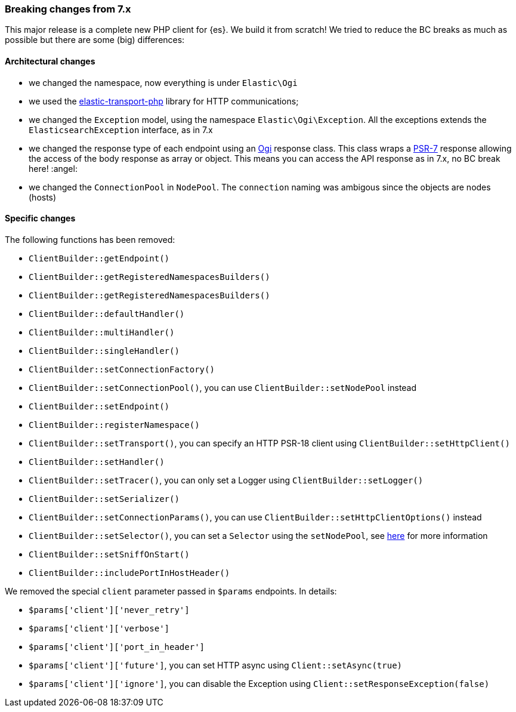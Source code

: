 [[breaking_changes]]
=== Breaking changes from 7.x

This major release is a complete new PHP client for {es}. We build it from scratch!
We tried to reduce the BC breaks as much as possible but there are some (big) differences: 

[discrete]
==== Architectural changes

- we changed the namespace, now everything is under `Elastic\Ogi`
- we used the https://github.com/elastic/elastic-transport-php[elastic-transport-php] library for HTTP communications;
- we changed the `Exception` model, using the namespace `Elastic\Ogi\Exception`. All the exceptions extends the
  `ElasticsearchException` interface, as in 7.x
- we changed the response type of each endpoint using an https://github.com/elastic/elasticsearch-php/blob/master/src/Response/Ogi.php[Ogi] response class.
  This class wraps a https://www.php-fig.org/psr/psr-7/[PSR-7] response allowing the access of the body response
  as array or object. This means you can access the API response as in 7.x, no BC break here! :angel:
- we changed the `ConnectionPool` in `NodePool`. The `connection` naming was ambigous since the objects are nodes (hosts)

[discrete]
==== Specific changes

The following functions has been removed:

- `ClientBuilder::getEndpoint()`
- `ClientBuilder::getRegisteredNamespacesBuilders()`
- `ClientBuilder::getRegisteredNamespacesBuilders()`
- `ClientBuilder::defaultHandler()`
- `ClientBuilder::multiHandler()`
- `ClientBuilder::singleHandler()`
- `ClientBuilder::setConnectionFactory()`
- `ClientBuilder::setConnectionPool()`, you can use `ClientBuilder::setNodePool` instead
- `ClientBuilder::setEndpoint()`
- `ClientBuilder::registerNamespace()`
- `ClientBuilder::setTransport()`, you can specify an HTTP PSR-18 client using `ClientBuilder::setHttpClient()`
- `ClientBuilder::setHandler()`
- `ClientBuilder::setTracer()`, you can only set a Logger using  `ClientBuilder::setLogger()`
- `ClientBuilder::setSerializer()`
- `ClientBuilder::setConnectionParams()`, you can use `ClientBuilder::setHttpClientOptions()` instead
- `ClientBuilder::setSelector()`, you can set a `Selector` using the `setNodePool`, see https://github.com/elastic/elastic-transport-php/blob/8.x/README.md#use-a-custom-selector[here] for more information
- `ClientBuilder::setSniffOnStart()`
- `ClientBuilder::includePortInHostHeader()`

We removed the special `client` parameter passed in `$params` endpoints. In details: 

- `$params['client']['never_retry']`
- `$params['client']['verbose']`
- `$params['client']['port_in_header']`
- `$params['client']['future']`, you can set HTTP async using `Client::setAsync(true)`
- `$params['client']['ignore']`, you can disable the Exception using `Client::setResponseException(false)`
